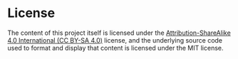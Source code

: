 * License
The content of this project itself is licensed under the [[https://creativecommons.org/licenses/by-sa/4.0/][Attribution-ShareAlike 4.0 International (CC BY-SA 4.0)]] license, and the underlying source code used to format and display that content is licensed under the MIT license.
